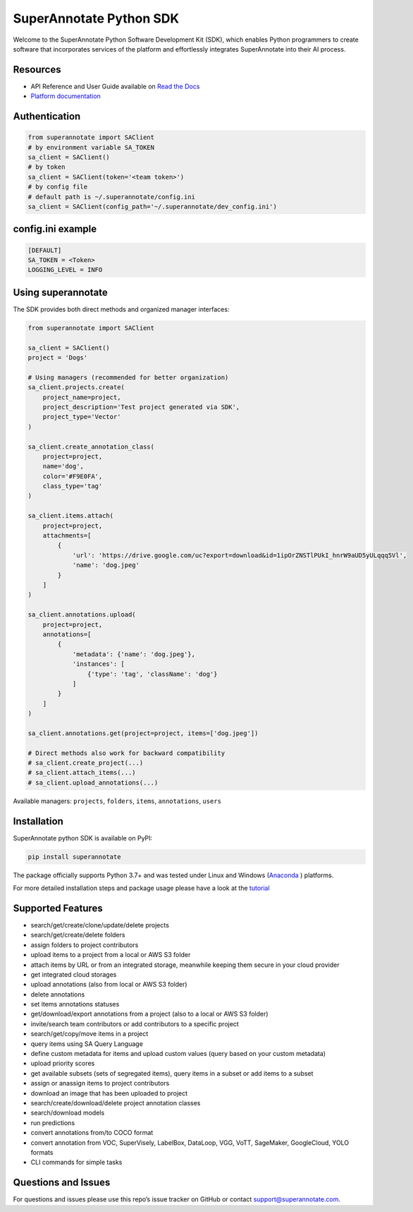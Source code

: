 SuperAnnotate Python SDK
===============================
|Python| |License| |Changelog|


Welcome to the SuperAnnotate Python Software Development Kit (SDK), which enables Python programmers to create software that incorporates services of the platform and effortlessly integrates SuperAnnotate into their AI process.

.. |Python| image:: https://img.shields.io/static/v1?label=python&message=3.7/3.8/3.9/3.10/3.11&color=blue&style=flat-square
    :target: https://pypi.org/project/superannotate/
    :alt: Python Versions
.. |License| image:: https://img.shields.io/static/v1?label=license&message=MIT&color=green&style=flat-square
    :target: https://github.com/superannotateai/superannotate-python-sdk/blob/master/LICENSE/
    :alt: License
.. |Changelog| image:: https://img.shields.io/static/v1?label=change&message=log&color=yellow&style=flat-square
    :target: https://github.com/superannotateai/superannotate-python-sdk/blob/master/CHANGELOG.rst
    :alt: Changelog

Resources
---------------

- API Reference and User Guide available on `Read the Docs <https://superannotate.readthedocs.io/en/stable/index.html>`__
- `Platform documentation <https://doc.superannotate.com/>`__


Authentication
---------------

.. code-block:: python

    from superannotate import SAClient
    # by environment variable SA_TOKEN
    sa_client = SAClient()
    # by token
    sa_client = SAClient(token='<team token>')
    # by config file
    # default path is ~/.superannotate/config.ini
    sa_client = SAClient(config_path='~/.superannotate/dev_config.ini')


config.ini example
------------------
.. code-block:: python

    [DEFAULT]
    SA_TOKEN = <Token>
    LOGGING_LEVEL = INFO


Using superannotate
-------------------

The SDK provides both direct methods and organized manager interfaces:

.. code-block:: python

    from superannotate import SAClient

    sa_client = SAClient()
    project = 'Dogs'

    # Using managers (recommended for better organization)
    sa_client.projects.create(
        project_name=project,
        project_description='Test project generated via SDK',
        project_type='Vector'
    )

    sa_client.create_annotation_class(
        project=project,
        name='dog',
        color='#F9E0FA',
        class_type='tag'
    )

    sa_client.items.attach(
        project=project,
        attachments=[
            {
                'url': 'https://drive.google.com/uc?export=download&id=1ipOrZNSTlPUkI_hnrW9aUD5yULqqq5Vl',
                'name': 'dog.jpeg'
            }
        ]
    )

    sa_client.annotations.upload(
        project=project,
        annotations=[
            {
                'metadata': {'name': 'dog.jpeg'},
                'instances': [
                    {'type': 'tag', 'className': 'dog'}
                ]
            }
        ]
    )

    sa_client.annotations.get(project=project, items=['dog.jpeg'])

    # Direct methods also work for backward compatibility
    # sa_client.create_project(...)
    # sa_client.attach_items(...)
    # sa_client.upload_annotations(...)

Available managers: ``projects``, ``folders``, ``items``, ``annotations``, ``users``

Installation
------------

SuperAnnotate python SDK is available on PyPI:

.. code-block:: bash

    pip install superannotate


The package officially supports Python 3.7+ and was tested under Linux and
Windows (`Anaconda <https://www.anaconda.com/products/individual#windows>`__
) platforms.

For more detailed installation steps and package usage please have a look at the `tutorial <https://superannotate.readthedocs.io/en/stable/tutorial.sdk.html>`__


Supported Features
------------------

- search/get/create/clone/update/delete projects
- search/get/create/delete folders
- assign folders to project contributors
- upload items to a project from a local or AWS S3 folder
- attach items by URL or from an integrated storage, meanwhile keeping them secure in your cloud provider
- get integrated cloud storages
- upload annotations (also from local or AWS S3 folder)
- delete annotations
- set items annotations statuses
- get/download/export annotations from a project (also to a local or AWS S3 folder)
- invite/search team contributors or add contributors to a specific project
- search/get/copy/move items in a project
- query items using SA Query Language
- define custom metadata for items and upload custom values (query based on your custom metadata)
- upload priority scores
- get available subsets (sets of segregated items), query items in a subset or add items to a subset
- assign or anassign items to project contributors
- download an image that has been uploaded to project
- search/create/download/delete project annotation classes
- search/download models
- run predictions
- convert annotations from/to COCO format
- convert annotation from VOC, SuperVisely, LabelBox, DataLoop, VGG, VoTT, SageMaker, GoogleCloud, YOLO formats
- CLI commands for simple tasks

Questions and Issues
--------------------

For questions and issues please use this repo’s issue tracker on GitHub or contact support@superannotate.com.
